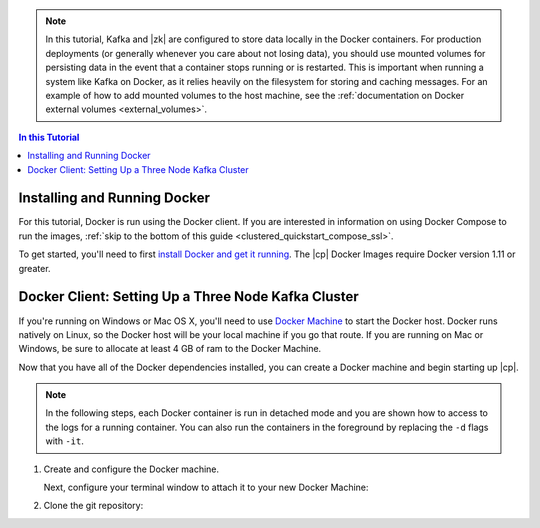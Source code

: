 .. this file contains information that is reused across topics

.. note:: In this tutorial, Kafka and |zk| are configured to store data locally in the Docker containers. For production
          deployments (or generally whenever you care about not losing data), you should use mounted volumes for persisting
          data in the event that a container stops running or is restarted.  This is important when running a system like
          Kafka on Docker, as it relies heavily on the filesystem for storing and caching messages. For an example of how to add
          mounted volumes to the host machine, see the :ref:`documentation on Docker external volumes <external_volumes>`.

.. contents:: In this Tutorial
    :local:

Installing and Running Docker
~~~~~~~~~~~~~~~~~~~~~~~~~~~~~

For this tutorial, Docker is run using the Docker client.  If you are interested in information on using Docker Compose
to run the images, :ref:`skip to the bottom of this guide <clustered_quickstart_compose_ssl>`.

To get started, you'll need to first `install Docker and get it running <https://docs.docker.com/engine/installation/>`_.
The |cp| Docker Images require Docker version 1.11 or greater.


Docker Client: Setting Up a Three Node Kafka Cluster
~~~~~~~~~~~~~~~~~~~~~~~~~~~~~~~~~~~~~~~~~~~~~~~~~~~~

If you're running on Windows or Mac OS X, you'll need to use `Docker Machine <https://docs.docker.com/machine/install-machine/>`_
to start the Docker host.  Docker runs natively on Linux, so the Docker host will be your local machine if you go that route.
If you are running on Mac or Windows, be sure to allocate at least 4 GB of ram to the Docker Machine.

Now that you have all of the Docker dependencies installed, you can create a Docker machine and begin starting up |cp|.

.. note:: In the following steps, each Docker container is run in detached mode and you are shown how to access to the
          logs for a running container. You can also run the containers in the foreground by replacing the ``-d`` flags
          with ``-it``.

#. Create and configure the Docker machine.

   .. codewithvars:: bash

    docker-machine create --driver virtualbox --virtualbox-memory 6000 confluent

   Next, configure your terminal window to attach it to your new Docker Machine:

   .. codewithvars:: bash

    eval $(docker-machine env confluent)

#. Clone the git repository:

   .. codewithvars:: bash

    git clone https://github.com/confluentinc/cp-docker-images
    cd cp-docker-images

